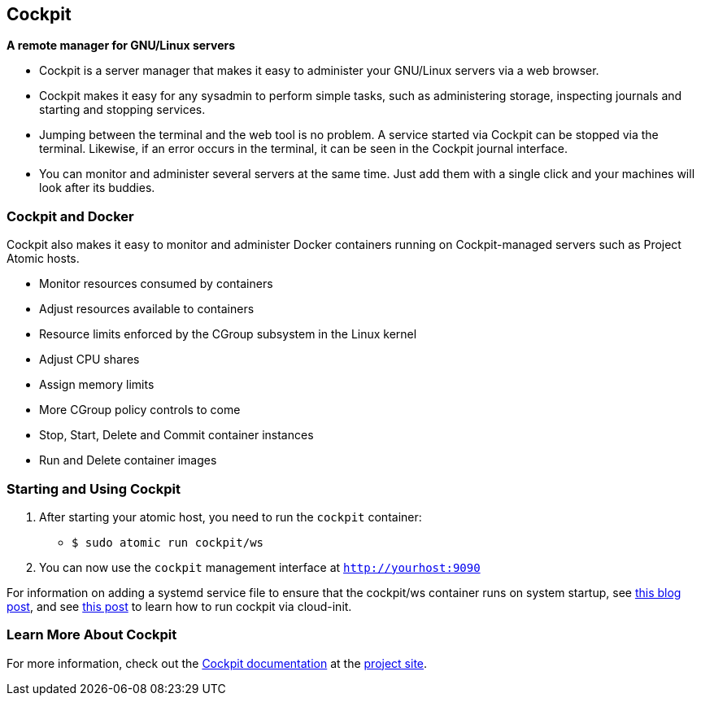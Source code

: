 [[cockpit]]
Cockpit
-------

*A remote manager for GNU/Linux servers*

* Cockpit is a server manager that makes it easy to administer your
GNU/Linux servers via a web browser.
* Cockpit makes it easy for any sysadmin to perform simple tasks, such
as administering storage, inspecting journals and starting and stopping
services.
* Jumping between the terminal and the web tool is no problem. A service
started via Cockpit can be stopped via the terminal. Likewise, if an
error occurs in the terminal, it can be seen in the Cockpit journal
interface.
* You can monitor and administer several servers at the same time. Just
add them with a single click and your machines will look after its
buddies.

[[cockpit-and-docker]]
Cockpit and Docker
~~~~~~~~~~~~~~~~~~

Cockpit also makes it easy to monitor and administer Docker containers
running on Cockpit-managed servers such as Project Atomic hosts.

* Monitor resources consumed by containers
* Adjust resources available to containers
* Resource limits enforced by the CGroup subsystem in the Linux kernel
* Adjust CPU shares
* Assign memory limits
* More CGroup policy controls to come
* Stop, Start, Delete and Commit container instances
* Run and Delete container images

[[starting-and-using-cockpit]]
Starting and Using Cockpit
~~~~~~~~~~~~~~~~~~~~~~~~~~

1.  After starting your atomic host, you need to run the `cockpit`
container:
* `$ sudo atomic run cockpit/ws`
2.  You can now use the `cockpit` management interface at
`http://yourhost:9090`

For information on adding a systemd service file to ensure that the
cockpit/ws container runs on system startup, see
link:/blog/2015/06/running-cockpit-as-a-service/[this blog post], and
see
link:/blog/2015/08/running-a-containerized-cockpit-ui-from-cloud-init/[this
post] to learn how to run cockpit via cloud-init.

[[learn-more-about-cockpit]]
Learn More About Cockpit
~~~~~~~~~~~~~~~~~~~~~~~~

For more information, check out the
http://cockpit-project.org/guide/latest/[Cockpit documentation] at the
http://cockpit-project.org/[project site].
